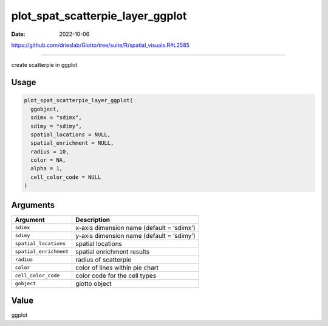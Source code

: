 =================================
plot_spat_scatterpie_layer_ggplot
=================================

:Date: 2022-10-06

https://github.com/drieslab/Giotto/tree/suite/R/spatial_visuals.R#L2585

===========

create scatterpie in ggplot

Usage
=====

.. code:: r

   plot_spat_scatterpie_layer_ggplot(
     ggobject,
     sdimx = "sdimx",
     sdimy = "sdimy",
     spatial_locations = NULL,
     spatial_enrichment = NULL,
     radius = 10,
     color = NA,
     alpha = 1,
     cell_color_code = NULL
   )

Arguments
=========

====================== =========================================
Argument               Description
====================== =========================================
``sdimx``              x-axis dimension name (default = ‘sdimx’)
``sdimy``              y-axis dimension name (default = ‘sdimy’)
``spatial_locations``  spatial locations
``spatial_enrichment`` spatial enrichment results
``radius``             radius of scatterpie
``color``              color of lines within pie chart
``cell_color_code``    color code for the cell types
``gobject``            giotto object
====================== =========================================

Value
=====

ggplot
